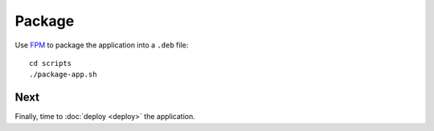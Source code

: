 Package
=======

Use FPM_ to package the application into a ``.deb`` file::

  cd scripts
  ./package-app.sh

Next
----

Finally, time to :doc:`deploy <deploy>` the application.

.. _FPM: https://github.com/jordansissel/fpm
